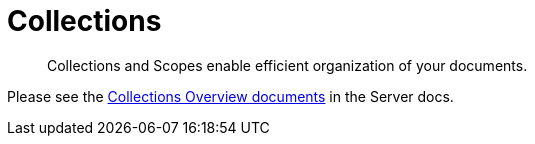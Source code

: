 = Collections
:description: Collections and Scopes enable efficient organization of your documents.

[abstract]
{description}

Please see the xref:7.1@server:learn:data/scopes-and-collections.adoc[Collections Overview documents] in the Server docs.

